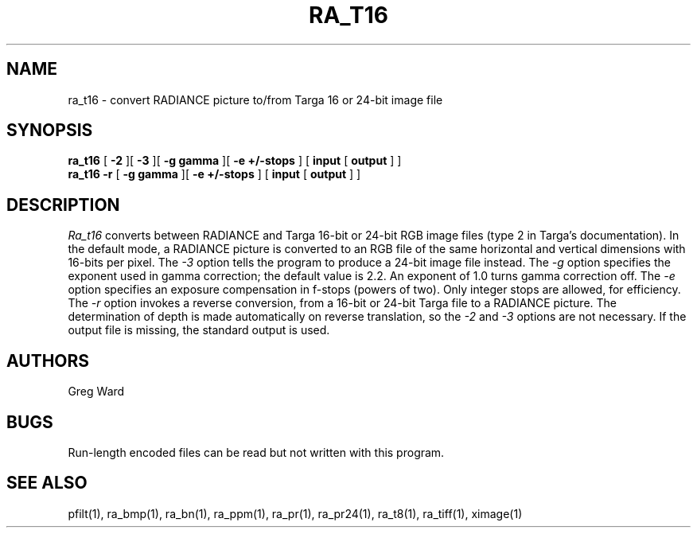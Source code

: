 .\" RCSid "$Id: ra_t16.1,v 1.3 2004/03/26 22:58:20 greg Exp $"
.TH RA_T16 1 11/15/93 RADIANCE
.SH NAME
ra_t16 - convert RADIANCE picture to/from Targa 16 or 24-bit image file
.SH SYNOPSIS
.B ra_t16
[
.B \-2
][
.B \-3
][
.B "\-g gamma"
][
.B "\-e +/-stops"
]
[
.B input
[
.B output
]
]
.br
.B ra_t16
.B \-r
[
.B "\-g gamma"
][
.B "\-e +/-stops"
]
[
.B input
[
.B output
]
]
.SH DESCRIPTION
.I Ra_t16
converts between RADIANCE and Targa 16-bit or 24-bit RGB image files
(type 2 in Targa's documentation).
In the default mode, a RADIANCE picture is converted to an
RGB file of the same horizontal and vertical dimensions with
16-bits per pixel.
The
.I \-3
option tells the program to produce a 24-bit image file instead.
The
.I \-g
option specifies the exponent used in gamma correction;
the default value is 2.2.
An exponent of 1.0 turns gamma correction off.
The
.I \-e
option specifies an exposure compensation in f-stops (powers of two).
Only integer stops are allowed, for efficiency.
The
.I \-r
option invokes a reverse conversion, from a 16-bit or 24-bit
Targa file to a RADIANCE picture.
The determination of depth is made automatically on reverse
translation, so the
.I \-2
and
.I \-3
options are not necessary.
If the output file is missing, the standard output is used.
.SH AUTHORS
Greg Ward
.SH BUGS
Run-length encoded files can be read but not written with this
program.
.SH "SEE ALSO"
pfilt(1), ra_bmp(1), ra_bn(1), ra_ppm(1), ra_pr(1), ra_pr24(1),
ra_t8(1), ra_tiff(1), ximage(1)

